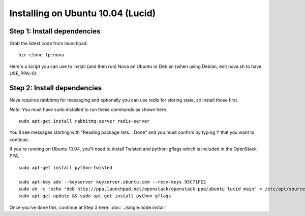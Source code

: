 Installing on Ubuntu 10.04 (Lucid)
==================================

Step 1: Install dependencies
----------------------------
Grab the latest code from launchpad:

::

    bzr clone lp:nova

Here's a script you can use to install (and then run) Nova on Ubuntu or Debian (when using Debian, edit nova.sh to have USE_PPA=0):

.. todo:: give a link to a stable releases page

Step 2: Install dependencies
----------------------------

Nova requires rabbitmq for messaging and optionally you can use redis for storing state, so install these first.

*Note:* You must have sudo installed to run these commands as shown here.

::

    sudo apt-get install rabbitmq-server redis-server


You'll see messages starting with "Reading package lists... Done" and you must confirm by typing Y that you want to continue.

If you're running on Ubuntu 10.04, you'll need to install Twisted and python-gflags which is included in the OpenStack PPA.

::

    sudo apt-get install python-twisted

    sudo apt-key adv --keyserver keyserver.ubuntu.com --recv-keys 95C71FE2
    sudo sh -c 'echo "deb http://ppa.launchpad.net/openstack/openstack-ppa/ubuntu lucid main" > /etc/apt/sources.list.d/openstackppa.list'
    sudo apt-get update && sudo apt-get install python-gflags


Once you've done this, continue at Step 3 here: :doc:`../single.node.install`
